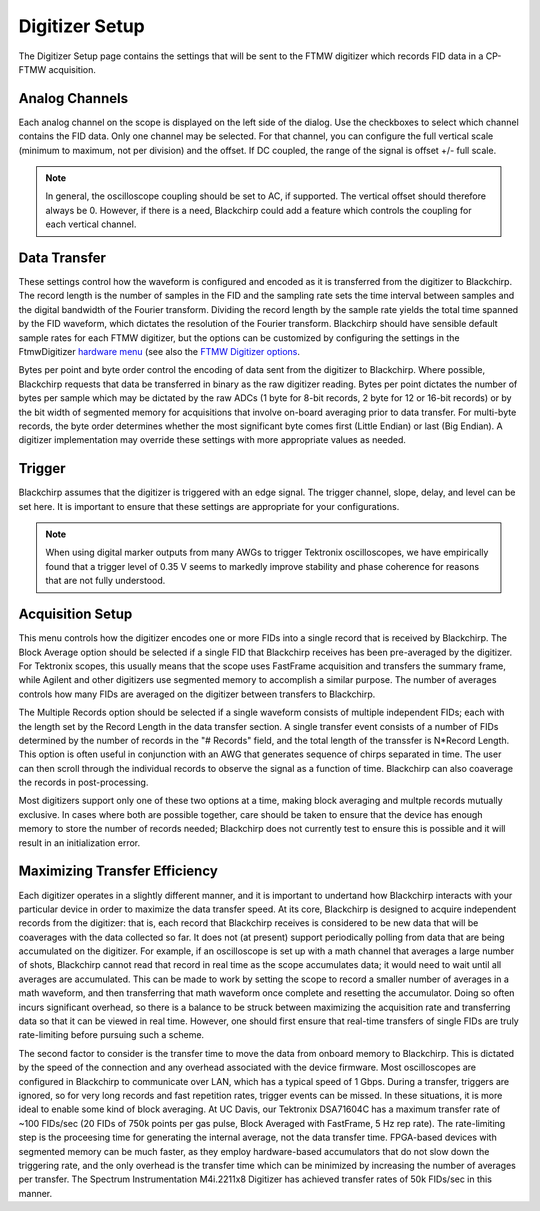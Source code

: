.. index::
   single: FTMW
   single: Digitizer
   single: Sample Rate
   single: Record Length
   single: Byte Order
   single: FID
   single: Block Average
   single: Multiple Records
   single: Segmented Memory
   single: FastFrame

Digitizer Setup
===============

.. image:: /_static/user_guide/experiment/digitizer_config.png
   :align: center
   :width: 800
   :alt: FTMW Digitizer setup

The Digitizer Setup page contains the settings that will be sent to the FTMW digitizer which records FID data in a CP-FTMW acquisition.

Analog Channels
...............

Each analog channel on the scope is displayed on the left side of the dialog. Use the checkboxes to select which channel contains the FID data. Only one channel may be selected. For that channel, you can configure the full vertical scale (minimum to maximum, not per division) and the offset. If DC coupled, the range of the signal is offset +/- full scale.

.. note::
   In general, the oscilloscope coupling should be set to AC, if supported. The vertical offset should therefore always be 0. However, if there is a need, Blackchirp could add a feature which controls the coupling for each vertical channel.

Data Transfer
.............

These settings control how the waveform is configured and encoded as it is transferred from the digitizer to Blackchirp. The record length is the number of samples in the FID and the sampling rate sets the time interval between samples and the digital bandwidth of the Fourier transform. Dividing the record length by the sample rate yields the total time spanned by the FID waveform, which dictates the resolution of the Fourier transform. Blackchirp should have sensible default sample rates for each FTMW digitizer, but the options can be customized by configuring the settings in the FtmwDigitizer `hardware menu <../hardware_menu.html>`_ (see also the `FTMW Digitizer options <../hw/ftmwdigitizer.html>`_.

Bytes per point and byte order control the encoding of data sent from the digitizer to Blackchirp. Where possible, Blackchirp requests that data be transferred in binary as the raw digitizer reading. Bytes per point dictates the number of bytes per sample which may be dictated by the raw ADCs (1 byte for 8-bit records, 2 byte for 12 or 16-bit records) or by the bit width of segmented memory for acquisitions that involve on-board averaging prior to data transfer. For multi-byte records, the byte order determines whether the most significant byte comes first (Little Endian) or last (Big Endian). A digitizer implementation may override these settings with more appropriate values as needed.

Trigger
.......

Blackchirp assumes that the digitizer is triggered with an edge signal. The trigger channel, slope, delay, and level can be set here. It is important to ensure that these settings are appropriate for your configurations.

.. note::
   When using digital marker outputs from many AWGs to trigger Tektronix oscilloscopes, we have empirically found that a trigger level of 0.35 V seems to markedly improve stability and phase coherence for reasons that are not fully understood.

Acquisition Setup
.................

This menu controls how the digitizer encodes one or more FIDs into a single record that is received by Blackchirp. The Block Average option should be selected if a single FID that Blackchirp receives has been pre-averaged by the digitizer. For Tektronix scopes, this usually means that the scope uses FastFrame acquisition and transfers the summary frame, while Agilent and other digitizers use segmented memory to accomplish a similar purpose. The number of averages controls how many FIDs are averaged on the digitizer between transfers to Blackchirp.

The Multiple Records option should be selected if a single waveform consists of multiple independent FIDs; each with the length set by the Record Length in the data transfer section. A single transfer event consists of a number of FIDs determined by the number of records in the "# Records" field, and the total length of the transsfer is N*Record Length. This option is often useful in conjunction with an AWG that generates sequence of chirps separated in time. The user can then scroll through the individual records to observe the signal as a function of time. Blackchirp can also coaverage the records in post-processing.

Most digitizers support only one of these two options at a time, making block averaging and multple records mutually exclusive. In cases where both are possible together, care should be taken to ensure that the device has enough memory to store the number of records needed; Blackchirp does not currently test to ensure this is possible and it will result in an initialization error.

Maximizing Transfer Efficiency
..............................

Each digitizer operates in a slightly different manner, and it is important to undertand how Blackchirp interacts with your particular device in order to maximize the data transfer speed. At its core, Blackchirp is designed to acquire independent records from the digitizer: that is, each record that Blackchirp receives is considered to be new data that will be coaverages with the data collected so far. It does not (at present) support periodically polling from data that are being accumulated on the digitizer. For example, if an oscilloscope is set up with a math channel that averages a large number of shots, Blackchirp cannot read that record in real time as the scope accumulates data; it would need to wait until all averages are accumulated. This can be made to work by setting the scope to record a smaller number of averages in a math waveform, and then transferring that math waveform once complete and resetting the accumulator. Doing so often incurs significant overhead, so there is a balance to be struck between maximizing the acquisition rate and transferring data so that it can be viewed in real time. However, one should first ensure that real-time transfers of single FIDs are truly rate-limiting before pursuing such a scheme.

The second factor to consider is the transfer time to move the data from onboard memory to Blackchirp. This is dictated by the speed of the connection and any overhead associated with the device firmware. Most oscilloscopes are configured in Blackchirp to communicate over LAN, which has a typical speed of 1 Gbps. During a transfer, triggers are ignored, so for very long records and fast repetition rates, trigger events can be missed. In these situations, it is more ideal to enable some kind of block averaging. At UC Davis, our Tektronix DSA71604C has a maximum transfer rate of ~100 FIDs/sec (20 FIDs of 750k points per gas pulse, Block Averaged with FastFrame, 5 Hz rep rate). The rate-limiting step is the proceesing time for generating the internal average, not the data transfer time. FPGA-based devices with segmented memory can be much faster, as they employ hardware-based accumulators that do not slow down the triggering rate, and the only overhead is the transfer time which can be minimized by increasing the number of averages per transfer. The Spectrum Instrumentation M4i.2211x8 Digitizer has achieved transfer rates of 50k FIDs/sec in this manner.

